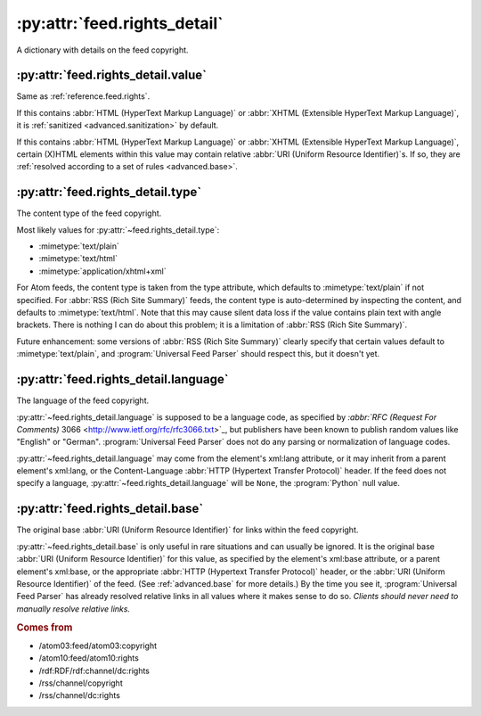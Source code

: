 .. _reference.feed.rights_detail:

:py:attr:`feed.rights_detail`
=============================

A dictionary with details on the feed copyright.


.. _reference.feed.rights_detail.value:

:py:attr:`feed.rights_detail.value`
-----------------------------------

Same as :ref:`reference.feed.rights`.

If this contains :abbr:`HTML (HyperText Markup Language)` or :abbr:`XHTML
(Extensible HyperText Markup Language)`, it is :ref:`sanitized
<advanced.sanitization>` by default.

If this contains :abbr:`HTML (HyperText Markup Language)` or :abbr:`XHTML
(Extensible HyperText Markup Language)`, certain (X)HTML elements within this
value may contain relative :abbr:`URI (Uniform Resource Identifier)`s.  If so,
they are :ref:`resolved according to a set of rules <advanced.base>`.


.. _reference.feed.rights_detail.type:

:py:attr:`feed.rights_detail.type`
----------------------------------

The content type of the feed copyright.

Most likely values for :py:attr:`~feed.rights_detail.type`:

* :mimetype:`text/plain`
* :mimetype:`text/html`
* :mimetype:`application/xhtml+xml`

For Atom feeds, the content type is taken from the type attribute, which
defaults to :mimetype:`text/plain` if not specified.  For :abbr:`RSS (Rich Site
Summary)` feeds, the content type is auto-determined by inspecting the content,
and defaults to :mimetype:`text/html`.  Note that this may cause silent data
loss if the value contains plain text with angle brackets.  There is nothing I
can do about this problem; it is a limitation of :abbr:`RSS (Rich Site
Summary)`.

Future enhancement: some versions of :abbr:`RSS (Rich Site Summary)` clearly
specify that certain values default to :mimetype:`text/plain`, and
:program:`Universal Feed Parser` should respect this, but it doesn't yet.



:py:attr:`feed.rights_detail.language`
--------------------------------------

The language of the feed copyright.

:py:attr:`~feed.rights_detail.language` is supposed to be a language code, as
specified by `:abbr:`RFC (Request For Comments)` 3066
<http://www.ietf.org/rfc/rfc3066.txt>`_, but publishers have been known to
publish random values like "English" or "German".  :program:`Universal Feed
Parser` does not do any parsing or normalization of language codes.

:py:attr:`~feed.rights_detail.language` may come from the element's xml:lang
attribute, or it may inherit from a parent element's xml:lang, or the
Content-Language :abbr:`HTTP (Hypertext Transfer Protocol)` header.  If the
feed does not specify a language, :py:attr:`~feed.rights_detail.language` will
be ``None``, the :program:`Python` null value.


:py:attr:`feed.rights_detail.base`
----------------------------------

The original base :abbr:`URI (Uniform Resource Identifier)` for links within
the feed copyright.

:py:attr:`~feed.rights_detail.base` is only useful in rare situations and can
usually be ignored.  It is the original base :abbr:`URI (Uniform Resource
Identifier)` for this value, as specified by the element's xml:base attribute,
or a parent element's xml:base, or the appropriate :abbr:`HTTP (Hypertext
Transfer Protocol)` header, or the :abbr:`URI (Uniform Resource Identifier)` of
the feed.  (See :ref:`advanced.base` for more details.)  By the time you see
it, :program:`Universal Feed Parser` has already resolved relative links in all
values where it makes sense to do so.  *Clients should never need to manually
resolve relative links.*


.. rubric:: Comes from

* /atom03:feed/atom03:copyright
* /atom10:feed/atom10:rights
* /rdf:RDF/rdf:channel/dc:rights
* /rss/channel/copyright
* /rss/channel/dc:rights


.. seealso::

    * :ref:`reference.feed.rights`
